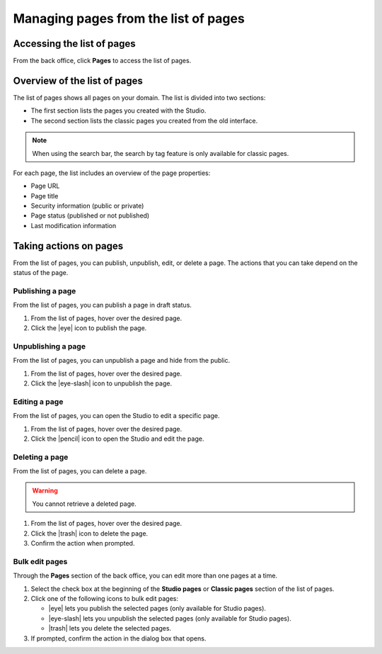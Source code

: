 Managing pages from the list of pages
=====================================

Accessing the list of pages
-----------------------------

From the back office, click **Pages** to access the list of pages.

Overview of the list of pages
-----------------------------

The list of pages shows all pages on your domain. The list is divided into two sections:

- The first section lists the pages you created with the Studio.
- The second section lists the classic pages you created from the old interface.

.. localizedimage:: images/pages-list.png


.. admonition:: Note
   :class: note

   When using the search bar, the search by tag feature is only available for classic pages.

For each page, the list includes an overview of the page properties:

- Page URL
- Page title
- Security information (public or private)
- Page status (published or not published)
- Last modification information

.. localizedimage:: images/pages-list-page-info.png

Taking actions on pages
-----------------------

From the list of pages, you can publish, unpublish, edit, or delete a page.
The actions that you can take depend on the status of the page.

Publishing a page
~~~~~~~~~~~~~~~~~

From the list of pages, you can publish a page in draft status.

1. From the list of pages, hover over the desired page.
2. Click the |eye| icon to publish the page.

Unpublishing a page
~~~~~~~~~~~~~~~~~~~

From the list of pages, you can unpublish a page and hide from the public.

1. From the list of pages, hover over the desired page.
2. Click the |eye-slash| icon to unpublish the page.

Editing a page
~~~~~~~~~~~~~~

From the list of pages, you can open the Studio to edit a specific page.

1. From the list of pages, hover over the desired page.
2. Click the |pencil| icon to open the Studio and edit the page.

Deleting a page
~~~~~~~~~~~~~~~

From the list of pages, you can delete a page.

.. warning::
    You cannot retrieve a deleted page.

1. From the list of pages, hover over the desired page.
2. Click the |trash| icon to delete the page.
3. Confirm the action when prompted.

Bulk edit pages
~~~~~~~~~~~~~~~

Through the **Pages** section of the back office, you can edit more than one pages at a time.

1. Select the check box at the beginning of the **Studio pages** or **Classic pages** section of the list of pages.
2. Click one of the following icons to bulk edit pages:
   
   - |eye| lets you publish the selected pages (only available for Studio pages).
   - |eye-slash| lets you unpublish the selected pages (only available for Studio pages).
   - |trash| lets you delete the selected pages.

3. If prompted, confirm the action in the dialog box that opens.

.. |eye| raw:: html

    <i class="fa fa-eye" aria-hidden="true"></i>

.. |eye-slash| raw:: html

    <i class="fa fa-eye-slash" aria-hidden="true"></i>

.. |pencil| raw:: html

    <i class="fa fa-pencil" aria-hidden="true"></i>

.. |trash| raw:: html

    <i class="fa fa-trash" aria-hidden="true"></i>
